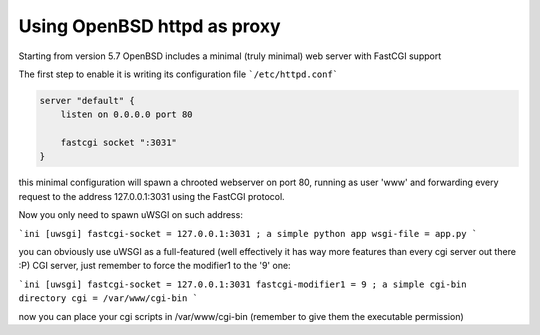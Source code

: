 Using OpenBSD httpd as proxy
============================

Starting from version 5.7 OpenBSD includes a minimal (truly minimal) web server with FastCGI support

The first step to enable it is writing its configuration file ```/etc/httpd.conf```

.. code-block:: c

   server "default" {
       listen on 0.0.0.0 port 80
   
       fastcgi socket ":3031"
   }


this minimal configuration will spawn a chrooted webserver on port 80, running as user 'www' and forwarding every request
to the address 127.0.0.1:3031 using the FastCGI protocol.


Now you only need to spawn uWSGI on such address:

```ini
[uwsgi]
fastcgi-socket = 127.0.0.1:3031
; a simple python app
wsgi-file = app.py
```

you can obviously use uWSGI as a full-featured (well effectively it has way more features than every cgi server out there :P) CGI server,
just remember to force the modifier1 to the '9' one:

```ini
[uwsgi]
fastcgi-socket = 127.0.0.1:3031
fastcgi-modifier1 = 9
; a simple cgi-bin directory
cgi = /var/www/cgi-bin
```

now you can place your cgi scripts in /var/www/cgi-bin (remember to give them the executable permission)
